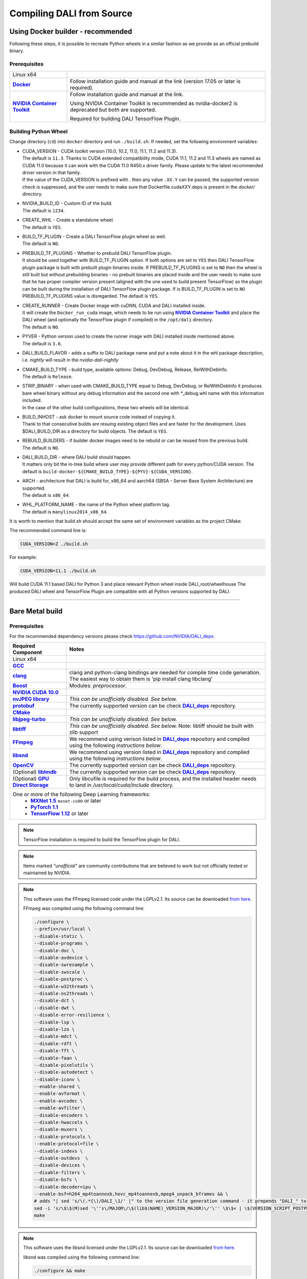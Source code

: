Compiling DALI from Source
==========================

.. _DockerBuilderAnchor:

Using Docker builder - recommended
----------------------------------

Following these steps, it is possible to recreate Python wheels in a similar fashion as we provide as an official prebuild binary.

Prerequisites
^^^^^^^^^^^^^

.. |docker link| replace:: **Docker**
.. _docker link: https://docs.docker.com/install/
.. |nvidia_docker| replace:: **NVIDIA Container Toolkit**
.. _nvidia_docker: https://github.com/NVIDIA/nvidia-docker

.. table::
   :align: center

   +----------------------------------------+---------------------------------------------------------------------------------------------+
   | Linux x64                              |                                                                                             |
   +----------------------------------------+---------------------------------------------------------------------------------------------+
   | |docker link|_                         | Follow installation guide and manual at the link (version 17.05 or later is required).      |
   +----------------------------------------+---------------------------------------------------------------------------------------------+
   | |nvidia_docker|_                       | Follow installation guide and manual at the link.                                           |
   |                                        |                                                                                             |
   |                                        | Using NVIDIA Container Toolkit is recommended as nvidia-docker2 is deprecated               |
   |                                        | but both are supported.                                                                     |
   |                                        |                                                                                             |
   |                                        | Required for building DALI TensorFlow Plugin.                                               |
   +----------------------------------------+---------------------------------------------------------------------------------------------+

Building Python Wheel
^^^^^^^^^^^^^^^^^^^^^

Change directory (``cd``) into ``docker`` directory and run ``./build.sh``. If needed,
set the following environment variables:

* | CUDA_VERSION - CUDA toolkit version (10.0, 10.2, 11.0, 11.1, 11.2 and 11.3).
  | The default is ``11.3``. Thanks to CUDA extended compatibility mode, CUDA 11.1, 11.2 and 11.3 wheels are
    named as CUDA 11.0 because it can work with the CUDA 11.0 R450.x driver family. Please update
    to the latest recommended driver version in that family.
  | If the value of the CUDA_VERSION is prefixed with `.` then any value ``.XX.Y`` can be passed,
    the supported version check is suppressed, and the user needs to make sure that
    Dockerfile.cudaXXY.deps is present in the `docker/` directory.
* | NVIDIA_BUILD_ID - Custom ID of the build.
  | The default is ``1234``.
* | CREATE_WHL - Create a standalone wheel.
  | The default is ``YES``.
* | BUILD_TF_PLUGIN - Create a DALI TensorFlow plugin wheel as well.
  | The default is ``NO``.
* | PREBUILD_TF_PLUGINS - Whether to prebuild DALI TensorFlow plugin.
  | It should be used together
    with BUILD_TF_PLUGIN option. If both options are set to ``YES`` then DALI TensorFlow plugin
    package is built with prebuilt plugin binaries inside. If PREBUILD_TF_PLUGINS is set to
    ``NO`` then the wheel is still built but without prebuilding binaries - no prebuilt binaries
    are placed inside and the user needs to make sure that he has proper compiler version present
    (aligned with the one used to build present TensorFlow) so the plugin can be built during the
    installation of DALI TensorFlow plugin package. If is BUILD_TF_PLUGIN is set to ``NO``
    PREBUILD_TF_PLUGINS value is disregarded. The default is ``YES``.
* | CREATE_RUNNER - Create Docker image with cuDNN, CUDA and DALI installed inside.
  | It will create the ``Docker_run_cuda`` image, which needs to be run using |nvidia_docker|_
    and place the DALI wheel (and optionally the TensorFlow plugin if compiled) in the ``/opt/dali``
    directory.
  | The default is ``NO``.
* | PYVER - Python version used to create the runner image with DALI installed inside mentioned above.
  | The default is ``3.6``.
* DALI_BUILD_FLAVOR - adds a suffix to DALI package name and put a note about it in the whl package
  description, i.e. `nightly` will result in the `nvidia-dali-nightly`
* | CMAKE_BUILD_TYPE - build type, available options: Debug, DevDebug, Release, RelWithDebInfo.
  | The default is ``Release``.
* | STRIP_BINARY - when used with CMAKE_BUILD_TYPE equal to Debug, DevDebug, or RelWithDebInfo it
    produces bare wheel binary without any debug information and the second one with \*_debug.whl
    name with this information included.
  | In the case of the other build configurations, these two wheels will be identical.
* | BUILD_INHOST - ask docker to mount source code instead of copying it.
  | Thank to that consecutive builds are resuing existing object files and are faster
    for the development. Uses $DALI_BUILD_DIR as a directory for build objects. The default is ``YES``.
* | REBUILD_BUILDERS - if builder docker images need to be rebuild or can be reused from
    the previous build.
  | The default is ``NO``.
* | DALI_BUILD_DIR - where DALI build should happen.
  | It matters only bit the in-tree build where user may provide different path for every
    python/CUDA version. The default is ``build-docker-${CMAKE_BUILD_TYPE}-${PYV}-${CUDA_VERSION}``.
* | ARCH - architecture that DALI is build for, x86_64 and aarch64
    (SBSA - Server Base System Architecture) are supported.
  | The default is ``x86_64``.
* | WHL_PLATFORM_NAME - the name of the Python wheel platform tag.
  | The default is ``manylinux2014_x86_64``.

It is worth to mention that build.sh should accept the same set of environment variables as the project CMake.

The recommended command line is:

.. code-block:: bash

  CUDA_VERSION=Z ./build.sh

For example:

.. code-block:: bash

  CUDA_VERSION=11.1 ./build.sh

Will build CUDA 11.1 based DALI for Python 3 and place relevant Python wheel inside DALI_root/wheelhouse
The produced DALI wheel and TensorFlow Plugin are compatible with all Python versions supported by DALI.

----

Bare Metal build
----------------

Prerequisites
^^^^^^^^^^^^^

For the recommended dependency versions please check https://github.com/NVIDIA/DALI_deps.

.. |cuda link| replace:: **NVIDIA CUDA 10.0**
.. _cuda link: https://developer.nvidia.com/cuda-downloads
.. |nvjpeg link| replace:: **nvJPEG library**
.. _nvjpeg link: https://developer.nvidia.com/nvjpeg
.. |protobuf link| replace:: **protobuf**
.. _protobuf link: https://github.com/NVIDIA/DALI_deps
.. |cmake link| replace:: **CMake**
.. _cmake link: https://github.com/NVIDIA/DALI_deps
.. |jpegturbo link| replace:: **libjpeg-turbo**
.. _jpegturbo link: https://github.com/NVIDIA/DALI_deps
.. |libtiff link| replace:: **libtiff**
.. _libtiff link: https://github.com/NVIDIA/DALI_deps
.. |ffmpeg link| replace:: **FFmpeg**
.. _ffmpeg link: https://github.com/NVIDIA/DALI_deps
.. |libsnd link| replace:: **libsnd**
.. _libsnd link: https://github.com/NVIDIA/DALI_deps
.. |opencv link| replace:: **OpenCV**
.. _opencv link: https://github.com/NVIDIA/DALI_deps
.. |lmdb link| replace:: **liblmdb**
.. _lmdb link: https://github.com/NVIDIA/DALI_deps
.. |gcc link| replace:: **GCC**
.. _gcc link: https://www.gnu.org/software/gcc/
.. |boost link| replace:: **Boost**
.. _boost link: https://github.com/NVIDIA/DALI_deps
.. |dali_deps link| replace:: **DALI_deps**
.. _dali_deps link: https://github.com/NVIDIA/DALI_deps

.. |mxnet link| replace:: **MXNet 1.5**
.. _mxnet link: http://mxnet.incubator.apache.org
.. |pytorch link| replace:: **PyTorch 1.1**
.. _pytorch link: https://pytorch.org
.. |tf link| replace:: **TensorFlow 1.12**
.. _tf link: https://www.tensorflow.org
.. |clang link| replace:: **clang**
.. _clang link: https://apt.llvm.org/
.. |gds link| replace:: **GPU Direct Storage**
.. _gds link: https://developer.nvidia.com/gpudirect-storage



.. table::

   +----------------------------------------+---------------------------------------------------------------------------------------------+
   | Required Component                     | Notes                                                                                       |
   +========================================+=============================================================================================+
   | Linux x64                              |                                                                                             |
   +----------------------------------------+---------------------------------------------------------------------------------------------+
   | |gcc link|_                            |                                                                                             |
   +----------------------------------------+---------------------------------------------------------------------------------------------+
   | |clang link|_                          | clang and python-clang bindings are needed for compile time code generation. The easiest    |
   |                                        | way to obtain them is 'pip install clang libclang'                                          |
   +----------------------------------------+---------------------------------------------------------------------------------------------+
   | |boost link|_                          | Modules: *preprocessor*.                                                                    |
   +----------------------------------------+---------------------------------------------------------------------------------------------+
   | |cuda link|_                           |                                                                                             |
   +----------------------------------------+---------------------------------------------------------------------------------------------+
   | |nvjpeg link|_                         | *This can be unofficially disabled. See below.*                                             |
   +----------------------------------------+---------------------------------------------------------------------------------------------+
   | |protobuf link|_                       | The currently supported version can be check |dali_deps link|_ repository.                  |
   +----------------------------------------+---------------------------------------------------------------------------------------------+
   | |cmake link|_                          |                                                                                             |
   +----------------------------------------+---------------------------------------------------------------------------------------------+
   | |jpegturbo link|_                      | *This can be unofficially disabled. See below.*                                             |
   +----------------------------------------+---------------------------------------------------------------------------------------------+
   | |libtiff link|_                        | *This can be unofficially disabled. See below.*                                             |
   |                                        | Note: libtiff should be built with zlib support                                             |
   +----------------------------------------+---------------------------------------------------------------------------------------------+
   | |ffmpeg link|_                         | We recommend using verison listed in |dali_deps link|_ repository and compiled using        |
   |                                        | the following *instructions below*.                                                         |
   +----------------------------------------+---------------------------------------------------------------------------------------------+
   | |libsnd link|_                         | We recommend using version listed in |dali_deps link|_ repository and compiled using        |
   |                                        | the following *instructions below*.                                                         |
   +----------------------------------------+---------------------------------------------------------------------------------------------+
   | |opencv link|_                         | The currently supported version can be check |dali_deps link|_ repository.                  |
   +----------------------------------------+---------------------------------------------------------------------------------------------+
   | (Optional) |lmdb link|_                | The currently supported version can be check |dali_deps link|_ repository.                  |
   +----------------------------------------+---------------------------------------------------------------------------------------------+
   | (Optional) |gds link|_                 | Only libcufile is required for the build process, and the installed header needs to land    |
   |                                        | in `/usr/local/cuda/include` directory.                                                     |
   +----------------------------------------+---------------------------------------------------------------------------------------------+
   | One or more of the following Deep Learning frameworks:                                                                               |
   |      * |mxnet link|_ ``mxnet-cu90`` or later                                                                                         |
   |      * |pytorch link|_                                                                                                               |
   |      * |tf link|_ or later                                                                                                           |
   +----------------------------------------+---------------------------------------------------------------------------------------------+


.. note::

  TensorFlow installation is required to build the TensorFlow plugin for DALI.

.. note::

  Items marked *"unofficial"* are community contributions that are believed to work but not officially tested or maintained by NVIDIA.

.. note::

  This software uses the FFmpeg licensed code under the LGPLv2.1. Its source can be downloaded `from here`__.

  .. __: `ffmpeg link`_

  FFmpeg was compiled using the following command line:

  .. code-block:: bash

    ./configure \
    --prefix=/usr/local \
    --disable-static \
    --disable-programs \
    --disable-doc \
    --disable-avdevice \
    --disable-swresample \
    --disable-swscale \
    --disable-postproc \
    --disable-w32threads \
    --disable-os2threads \
    --disable-dct \
    --disable-dwt \
    --disable-error-resilience \
    --disable-lsp \
    --disable-lzo \
    --disable-mdct \
    --disable-rdft \
    --disable-fft \
    --disable-faan \
    --disable-pixelutils \
    --disable-autodetect \
    --disable-iconv \
    --enable-shared \
    --enable-avformat \
    --enable-avcodec \
    --enable-avfilter \
    --disable-encoders \
    --disable-hwaccels \
    --disable-muxers \
    --disable-protocols \
    --enable-protocol=file \
    --disable-indevs \
    --disable-outdevs  \
    --disable-devices \
    --disable-filters \
    --disable-bsfs \
    --disable-decoder=ipu \
    --enable-bsf=h264_mp4toannexb,hevc_mp4toannexb,mpeg4_unpack_bframes && \
    # adds "| sed 's/\(.*{\)/DALI_\1/' |" to the version file generation command - it prepends "DALI_" to the symbol version
    sed -i 's/\$\$(M)sed '\''s\/MAJOR\/\$(lib$(NAME)_VERSION_MAJOR)\/'\'' \$\$< | \$(VERSION_SCRIPT_POSTPROCESS_CMD) > \$\$\@/\$\$(M)sed '\''s\/MAJOR\/\$(lib$(NAME)_VERSION_MAJOR)\/'\'' \$\$< | sed '\''s\/\\(\.*{\\)\/DALI_\\1\/'\'' | \$(VERSION_SCRIPT_POSTPROCESS_CMD) > \$\$\@/' ffbuild/library.mak \
    make

.. note::

  This software uses the libsnd licensed under the LGPLv2.1. Its source can be downloaded `from here`__.

  .. __: `libsnd link`_

  libsnd was compiled using the following command line:

  .. code-block:: bash

    ./configure && make


Build DALI
^^^^^^^^^^

1. Get DALI source code:

.. code-block:: bash

  git clone --recursive https://github.com/NVIDIA/DALI
  cd DALI

2. Create a directory for CMake-generated Makefiles. This will be the directory, that DALI's built in.

.. code-block:: bash

  mkdir build
  cd build

3. Run CMake. For additional options you can pass to CMake, refer to :ref:`OptionalCmakeParamsAnchor`.

.. code-block:: bash

  cmake -D CMAKE_BUILD_TYPE=Release ..

4. Build. You can use ``-j`` option to execute it in several threads

.. code-block:: bash

  make -j"$(nproc)"

.. _PythonBindingsAnchor:

Install Python Bindings
+++++++++++++++++++++++

In order to run DALI using Python API, you need to install Python bindings

.. code-block:: bash

    cd build
    pip install dali/python

.. note::

  Although you can create a wheel here by calling ``pip wheel dali/python``, we don't really recommend doing so. Such whl is not self-contained (doesn't have all the dependencies) and it will work only on the system where you built DALI bare-metal. To build a wheel that contains the dependencies and might be therefore used on other systems, follow :ref:`DockerBuilderAnchor`.

Verify the Build (Optional)
^^^^^^^^^^^^^^^^^^^^^^^^^^^

Obtain Test Data
++++++++++++++++

.. _DALI_extra_link: https://github.com/NVIDIA/DALI_extra#nvidia-dali

You can verify the build by running GTest and Nose tests. To do so, you'll need DALI_extra repository, which contains test data. To download it follow `DALI_extra README <https://github.com/NVIDIA/DALI_extra#nvidia-dali>`_. Keep in mind, that you need git-lfs to properly clone DALI_extra repo. To install git-lfs, follow `this tutorial <https://github.com/git-lfs/git-lfs/wiki/Tutorial>`_.


Set Test Data Path
++++++++++++++++++

DALI uses ``DALI_EXTRA_PATH`` environment variable to localize the test data. You can set it by invoking:

.. code-block:: bash

  $ export DALI_EXTRA_PATH=<path_to_DALI_extra>
  e.g. export DALI_EXTRA_PATH=/home/yourname/workspace/DALI_extra

Run Tests
+++++++++

DALI tests consist of 2 parts: C++ (GTest) and Python (usually Nose, but that's not always true). To run the tests there are convenient targets for Make, that you can run after building finished

.. code-block:: bash

  cd <path_to_DALI>/build
  make check-gtest check-python

Building DALI with Clang (Experimental)
^^^^^^^^^^^^^^^^^^^^^^^^^^^^^^^^^^^^^^^

.. note::

  This build is experimental. It is neither maintained nor tested. It is not guaranteed to work.
  We recommend using GCC for production builds.


.. code-block:: bash

  cmake -DCMAKE_CXX_COMPILER=clang++ -DCMAKE_C_COMPILER=clang  ..
  make -j"$(nproc)"

.. _OptionalCmakeParamsAnchor:

Optional CMake Build Parameters
^^^^^^^^^^^^^^^^^^^^^^^^^^^^^^^

-  ``BUILD_PYTHON`` - build Python bindings (default: ON)
-  ``BUILD_TEST`` - include building test suite (default: ON)
-  ``BUILD_BENCHMARK`` - include building benchmarks (default: ON)
-  ``BUILD_LMDB`` - build with support for LMDB (default: OFF)
-  ``BUILD_NVTX`` - build with NVTX profiling enabled (default: OFF)
-  ``BUILD_NVJPEG`` - build with ``nvJPEG`` support (default: ON)
-  ``BUILD_NVJPEG2K`` - build with ``nvJPEG2k`` support (default: OFF)
-  ``BUILD_LIBTIFF`` - build with ``libtiff`` support (default: ON)
-  ``BUILD_FFTS`` - build with ``ffts`` support (default: ON)
-  ``BUILD_LIBSND`` - build with libsnd support (default: ON)
-  ``BUILD_NVOF`` - build with ``NVIDIA OPTICAL FLOW SDK`` support (default: ON)
-  ``BUILD_NVDEC`` - build with ``NVIDIA NVDEC`` support (default: ON)
-  ``BUILD_NVML`` - build with ``NVIDIA Management Library`` (``NVML``) support (default: ON)
-  ``BUILD_CUFILE`` - build with ``GPU Direct Storage support`` support (default: ON)
-  ``VERBOSE_LOGS`` - enables verbose loging in DALI. (default: OFF)
-  ``WERROR`` - treat all build warnings as errors (default: OFF)
-  ``BUILD_WITH_ASAN`` - build with ASAN support (default: OFF). To run issue:
-  ``BUILD_DALI_NODEPS`` - disables support for third party libraries that are normally expected to be available in the system
-  ``LINK_DRIVER`` - enables direct linking with driver libraries or an appropriate stub instead of dlopen
   it in the runtime (removes the requirement to have clang-python bindings available to generate the stubs)

.. warning::

  Enabling this option effectively results in only the most basic parts of DALI to compile (C++ core and kernels libraries).
  It is useful when wanting to use DALI processing primitives (kernels) directly without the need to use DALI's executor infrastructure.

.. code-block:: bash

  LD_LIBRARY_PATH=. ASAN_OPTIONS=symbolize=1:protect_shadow_gap=0 ASAN_SYMBOLIZER_PATH=$(shell which llvm-symbolizer)
  LD_PRELOAD= *PATH_TO_LIB_ASAN* /libasan.so. *X* *PATH_TO_BINARY*

  Where *X* depends on used compiler version, for example GCC 7.x uses 4. Tested with GCC 7.4, CUDA 10.0
  and libasan.4. Any earlier version may not work.

-  ``DALI_BUILD_FLAVOR`` - Allow to specify custom name sufix (i.e. 'nightly') for nvidia-dali whl package
-  *(Unofficial)* ``BUILD_JPEG_TURBO`` - build with ``libjpeg-turbo`` (default: ON)
-  *(Unofficial)* ``BUILD_LIBTIFF`` - build with ``libtiff`` (default: ON)

.. note::

   DALI release packages are built with the options listed above set to ON and NVTX turned OFF.
   Testing is done with the same configuration.
   We ensure that DALI compiles with all of those options turned OFF, but there may exist
   cross-dependencies between some of those features.

Following CMake parameters could be helpful in setting the right paths:

.. |libjpeg-turbo_cmake link| replace:: **libjpeg CMake docs page**
.. _libjpeg-turbo_cmake link: https://cmake.org/cmake/help/v3.11/module/FindJPEG.html
.. |protobuf_cmake link| replace:: **protobuf CMake docs page**
.. _protobuf_cmake link: https://cmake.org/cmake/help/v3.11/module/FindProtobuf.html

* FFMPEG_ROOT_DIR - path to installed FFmpeg
* NVJPEG_ROOT_DIR - where nvJPEG can be found (from CUDA 10.0 it is shipped with the CUDA toolkit so this option is not needed there)
* libjpeg-turbo options can be obtained from |libjpeg-turbo_cmake link|_
* protobuf options can be obtained from |protobuf_cmake link|_


Cross-compiling for aarch64 Jetson Linux (Docker)
-------------------------------------------------

.. note::

  Support for aarch64 Jetson Linux platform is experimental. Some of the features are available only for
  x86-64 target and they are turned off in this build.

Setup
^^^^^
Download the JetPack 4.4 SDK for NVIDIA Jetson using the SDK Manager, following the instruction
provided here: https://developer.nvidia.com/embedded/jetpack.
Then select CUDA for the host. After download process has been completed move
``cuda-repo-ubuntu1804-10-2-local-10.2.89-440.40_1.0-1_amd64.deb`` and
``cuda-repo-cross-aarch64-10-2-local-10.2.89_1.0-1_all.deb`` from the download folder
to main DALI folder (they are required for cross build).

Build the aarch64 Jetson Linux Build Container
^^^^^^^^^^^^^^^^^^^^^^^^^^^^^^^^^^^^^^^^^^^^^^

.. code-block:: bash

    docker build -t nvidia/dali:tools_aarch64-linux -f docker/Dockerfile.cuda_aarch64.deps .
    docker build -t nvidia/dali:builder_aarch64-linux --build-arg "AARCH64_CUDA_TOOL_IMAGE_NAME=nvidia/dali:tools_aarch64-linux" -f docker/Dockerfile.build.aarch64-linux .

Compile
^^^^^^^
From the root of the DALI source tree

.. code-block:: bash

    docker run -v $(pwd):/dali nvidia/dali:builder_aarch64-linux

The relevant python wheel will be in ``dali_root_dir/wheelhouse``
